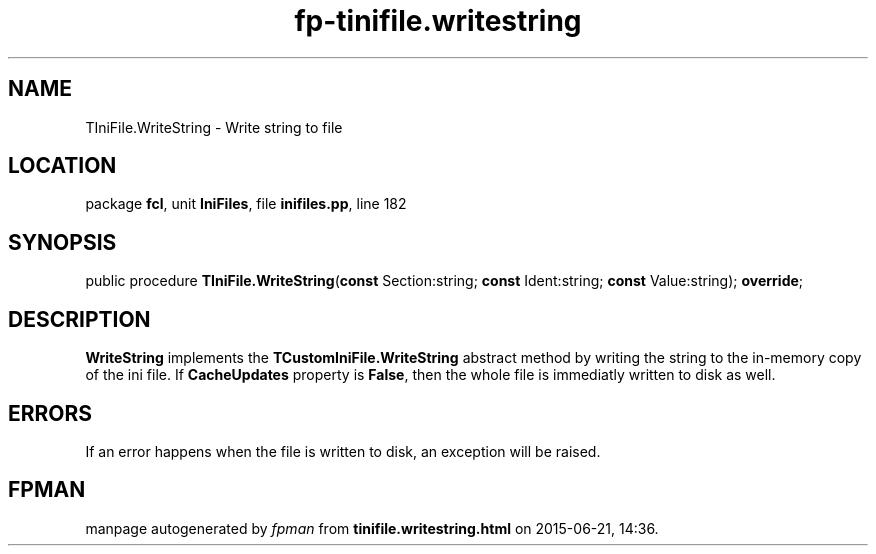.\" file autogenerated by fpman
.TH "fp-tinifile.writestring" 3 "2014-03-14" "fpman" "Free Pascal Programmer's Manual"
.SH NAME
TIniFile.WriteString - Write string to file
.SH LOCATION
package \fBfcl\fR, unit \fBIniFiles\fR, file \fBinifiles.pp\fR, line 182
.SH SYNOPSIS
public procedure \fBTIniFile.WriteString\fR(\fBconst\fR Section:string; \fBconst\fR Ident:string; \fBconst\fR Value:string); \fBoverride\fR;
.SH DESCRIPTION
\fBWriteString\fR implements the \fBTCustomIniFile.WriteString\fR abstract method by writing the string to the in-memory copy of the ini file. If \fBCacheUpdates\fR property is \fBFalse\fR, then the whole file is immediatly written to disk as well.


.SH ERRORS
If an error happens when the file is written to disk, an exception will be raised.


.SH FPMAN
manpage autogenerated by \fIfpman\fR from \fBtinifile.writestring.html\fR on 2015-06-21, 14:36.

